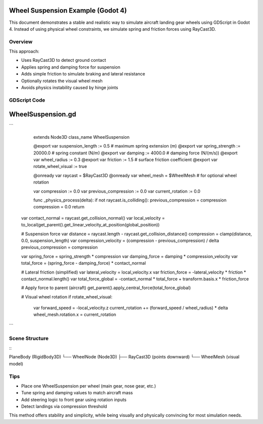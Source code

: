 .. \_wheel\_suspension\_example:

Wheel Suspension Example (Godot 4)
==================================


This document demonstrates a stable and realistic way to simulate aircraft landing gear wheels using GDScript in Godot 4. Instead of using physical wheel constraints, we simulate spring and friction forces using RayCast3D.

Overview
--------


This approach:

* Uses RayCast3D to detect ground contact
* Applies spring and damping force for suspension
* Adds simple friction to simulate braking and lateral resistance
* Optionally rotates the visual wheel mesh
* Avoids physics instability caused by hinge joints

GDScript Code
-------------


.. code-block:: gdscript

WheelSuspension.gd
==================

```
    extends Node3D
    class\_name WheelSuspension

    @export var suspension\_length := 0.5  # maximum spring extension (m)
    @export var spring\_strength := 20000.0  # spring constant (N/m)
    @export var damping := 4000.0  # damping force (N/(m/s))
    @export var wheel\_radius := 0.3
    @export var friction := 1.5  # surface friction coefficient
    @export var rotate\_wheel\_visual := true

    @onready var raycast = \$RayCast3D
    @onready var wheel\_mesh = \$WheelMesh  # for optional wheel rotation

    var compression := 0.0
    var previous\_compression := 0.0
    var current\_rotation := 0.0

    func \_physics\_process(delta):
    if not raycast.is\_colliding():
    previous\_compression = compression
    compression = 0.0
    return


   var contact_normal = raycast.get_collision_normal()
   var local_velocity = to_local(get_parent().get_linear_velocity_at_position(global_position))

   # Suspension force
   var distance = raycast.length - raycast.get_collision_distance()
   compression = clamp(distance, 0.0, suspension_length)
   var compression_velocity = (compression - previous_compression) / delta
   previous_compression = compression

   var spring_force = spring_strength * compression
   var damping_force = damping * compression_velocity
   var total_force = (spring_force - damping_force) * contact_normal

   # Lateral friction (simplified)
   var lateral_velocity = local_velocity.x
   var friction_force = -lateral_velocity * friction * contact_normal.length()
   var total_force_global = -contact_normal * total_force + transform.basis.x * friction_force

   # Apply force to parent (aircraft)
   get_parent().apply_central_force(total_force_global)

   # Visual wheel rotation
   if rotate_wheel_visual:
       var forward_speed = -local_velocity.z
       current_rotation += (forward_speed / wheel_radius) * delta
       wheel_mesh.rotation.x = current_rotation
```

Scene Structure
---------------


\::

PlaneBody (RigidBody3D)
└── WheelNode (Node3D)
├── RayCast3D (points downward)
└── WheelMesh (visual model)

Tips
----


* Place one WheelSuspension per wheel (main gear, nose gear, etc.)
* Tune spring and damping values to match aircraft mass
* Add steering logic to front gear using rotation inputs
* Detect landings via compression threshold

This method offers stability and simplicity, while being visually and physically convincing for most simulation needs.
